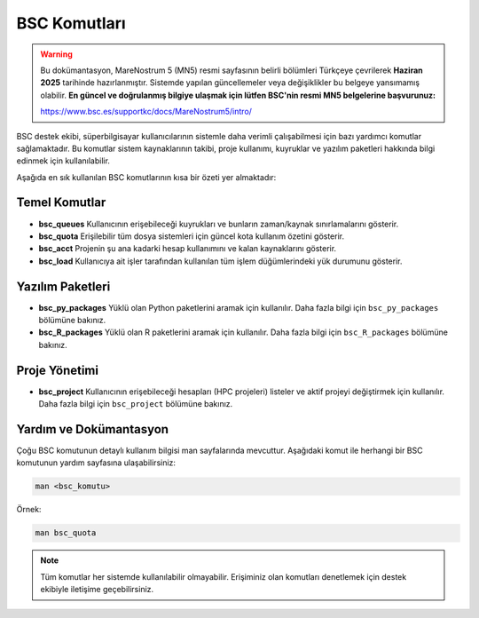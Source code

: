.. _mn5_bsc_komutlari:

=====================
BSC Komutları
=====================

.. warning::

   Bu dokümantasyon, MareNostrum 5 (MN5) resmi sayfasının belirli bölümleri Türkçeye çevrilerek **Haziran 2025** tarihinde hazırlanmıştır. Sistemde yapılan güncellemeler veya değişiklikler bu belgeye yansımamış olabilir. **En güncel ve doğrulanmış bilgiye ulaşmak için lütfen BSC'nin resmi MN5 belgelerine başvurunuz:**

   https://www.bsc.es/supportkc/docs/MareNostrum5/intro/


BSC destek ekibi, süperbilgisayar kullanıcılarının sistemle daha verimli çalışabilmesi için bazı yardımcı komutlar sağlamaktadır. Bu komutlar sistem kaynaklarının takibi, proje kullanımı, kuyruklar ve yazılım paketleri hakkında bilgi edinmek için kullanılabilir.

Aşağıda en sık kullanılan BSC komutlarının kısa bir özeti yer almaktadır:

Temel Komutlar
--------------

- **bsc_queues**  
  Kullanıcının erişebileceği kuyrukları ve bunların zaman/kaynak sınırlamalarını gösterir.

- **bsc_quota**  
  Erişilebilir tüm dosya sistemleri için güncel kota kullanım özetini gösterir.

- **bsc_acct**  
  Projenin şu ana kadarki hesap kullanımını ve kalan kaynaklarını gösterir.

- **bsc_load**  
  Kullanıcıya ait işler tarafından kullanılan tüm işlem düğümlerindeki yük durumunu gösterir.

Yazılım Paketleri
-----------------

- **bsc_py_packages**  
  Yüklü olan Python paketlerini aramak için kullanılır. Daha fazla bilgi için ``bsc_py_packages`` bölümüne bakınız.

- **bsc_R_packages**  
  Yüklü olan R paketlerini aramak için kullanılır. Daha fazla bilgi için ``bsc_R_packages`` bölümüne bakınız.

Proje Yönetimi
--------------

- **bsc_project**  
  Kullanıcının erişebileceği hesapları (HPC projeleri) listeler ve aktif projeyi değiştirmek için kullanılır. Daha fazla bilgi için ``bsc_project`` bölümüne bakınız.

Yardım ve Dokümantasyon
------------------------

Çoğu BSC komutunun detaylı kullanım bilgisi man sayfalarında mevcuttur. Aşağıdaki komut ile herhangi bir BSC komutunun yardım sayfasına ulaşabilirsiniz:

.. code-block:: bash

   man <bsc_komutu>

Örnek:

.. code-block:: bash

   man bsc_quota

.. note::

   Tüm komutlar her sistemde kullanılabilir olmayabilir. Erişiminiz olan komutları denetlemek için destek ekibiyle iletişime geçebilirsiniz.


